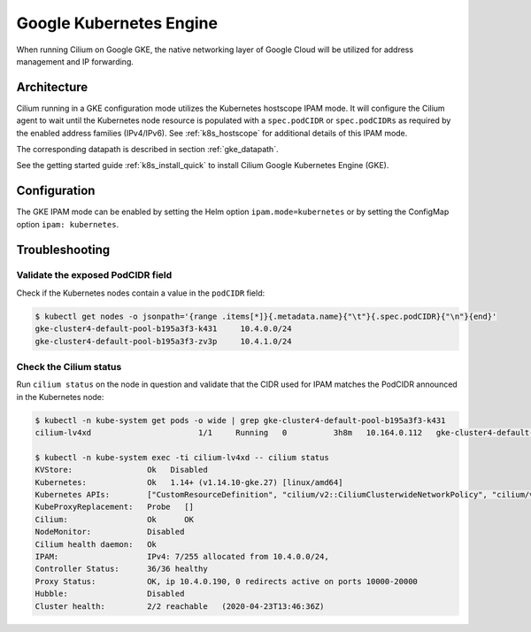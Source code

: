 .. only:: not (epub or latex or html)

    WARNING: You are looking at unreleased Cilium documentation.
    Please use the official rendered version released here:
    https://docs.cilium.io

.. _ipam_gke:

########################
Google Kubernetes Engine
########################

When running Cilium on Google GKE, the native networking layer of Google Cloud
will be utilized for address management and IP forwarding.

************
Architecture
************

.. image:: gke_ipam_arch.png
    :align: center

Cilium running in a GKE configuration mode utilizes the Kubernetes hostscope
IPAM mode. It will configure the Cilium agent to wait until the Kubernetes node
resource is populated with a ``spec.podCIDR`` or ``spec.podCIDRs`` as required
by the enabled address families (IPv4/IPv6). See :ref:`k8s_hostscope` for
additional details of this IPAM mode.

The corresponding datapath is described in section :ref:`gke_datapath`.

See the getting started guide :ref:`k8s_install_quick` to install Cilium Google
Kubernetes Engine (GKE).

*************
Configuration
*************

The GKE IPAM mode can be enabled by setting the Helm option
``ipam.mode=kubernetes`` or by setting the ConfigMap option ``ipam:
kubernetes``.

***************
Troubleshooting
***************

Validate the exposed PodCIDR field
==================================

Check if the Kubernetes nodes contain a value in the ``podCIDR`` field:

.. code-block:: shell-session

    $ kubectl get nodes -o jsonpath='{range .items[*]}{.metadata.name}{"\t"}{.spec.podCIDR}{"\n"}{end}'
    gke-cluster4-default-pool-b195a3f3-k431	10.4.0.0/24
    gke-cluster4-default-pool-b195a3f3-zv3p	10.4.1.0/24

Check the Cilium status
=======================

Run ``cilium status`` on the node in question and validate that the CIDR used
for IPAM matches the PodCIDR announced in the Kubernetes node:

.. code-block:: shell-session

    $ kubectl -n kube-system get pods -o wide | grep gke-cluster4-default-pool-b195a3f3-k431
    cilium-lv4xd                       1/1     Running   0          3h8m   10.164.0.112   gke-cluster4-default-pool-b195a3f3-k431   <none>           <none>

    $ kubectl -n kube-system exec -ti cilium-lv4xd -- cilium status
    KVStore:                Ok   Disabled
    Kubernetes:             Ok   1.14+ (v1.14.10-gke.27) [linux/amd64]
    Kubernetes APIs:        ["CustomResourceDefinition", "cilium/v2::CiliumClusterwideNetworkPolicy", "cilium/v2::CiliumEndpoint", "cilium/v2::CiliumNetworkPolicy", "cilium/v2::CiliumNode", "core/v1::Endpoint", "core/v1::Namespace", "core/v1::Pods", "core/v1::Service", "networking.k8s.io/v1::NetworkPolicy"]
    KubeProxyReplacement:   Probe   []
    Cilium:                 Ok      OK
    NodeMonitor:            Disabled
    Cilium health daemon:   Ok
    IPAM:                   IPv4: 7/255 allocated from 10.4.0.0/24,
    Controller Status:      36/36 healthy
    Proxy Status:           OK, ip 10.4.0.190, 0 redirects active on ports 10000-20000
    Hubble:                 Disabled
    Cluster health:         2/2 reachable   (2020-04-23T13:46:36Z)
